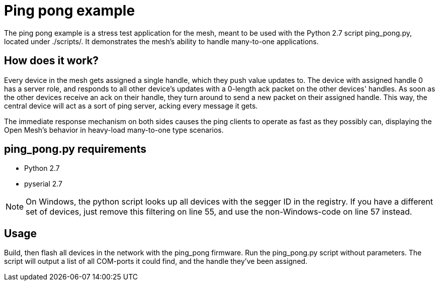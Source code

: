 = Ping pong example

The ping pong example is a stress test application for the mesh, meant to be
used with the Python 2.7 script ping_pong.py, located under ./scripts/. It
demonstrates the mesh's ability to handle many-to-one applications.

== How does it work?

Every device in the mesh gets assigned a single handle, which they push value
updates to. The device with assigned handle 0 has a server role, and responds
to all other device's updates with a 0-length ack packet on the other devices'
handles. As soon as the other devices receive an ack on their handle, they turn
around to send a new packet on their assigned handle. This way, the central
device will act as a sort of ping server, acking every message it gets.

The immediate response mechanism on both sides causes the ping clients to
operate as fast as they possibly can, displaying the Open Mesh's behavior in
heavy-load many-to-one type scenarios.

== ping_pong.py requirements

- Python 2.7
- pyserial 2.7

NOTE: On Windows, the python script looks up all devices with the segger ID in
the registry. If you have a different set of devices, just remove this
filtering on line 55, and use the non-Windows-code on line 57 instead.


== Usage

Build, then flash all devices in the network with the ping_pong firmware. Run
the ping_pong.py script without parameters. The script will output a list of
all COM-ports it could find, and the handle they've been assigned.
